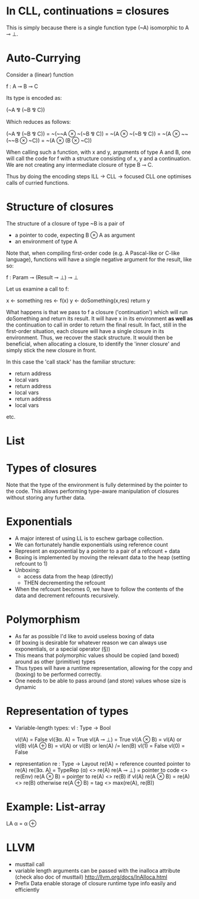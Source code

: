 * In CLL, continuations = closures

This is simply because there is a single function type (~A)
isomorphic to A ⊸ ⊥.

* Auto-Currying

Consider a (linear) function

f : A ⊸ B ⊸ C

Its type is encoded as:

(~A ⅋ (~B ⅋ C))

Which reduces as follows:

  (~A ⅋ (~B ⅋ C)) 
= ~(~~A ⊗ ~(~B ⅋ C))
= ~(A ⊗ ~(~B ⅋ C))
= ~(A ⊗ ~~(~~B ⊗ ~C))
= ~(A ⊗ (B ⊗ ~C))

When calling such a function, with x and y, arguments of type A and B,
one will call the code for f with a structure consisting of x, y and a
continuation. We are not creating any intermediate closure of type B ⊸
C.

Thus by doing the encoding steps ILL -> CLL -> focused CLL one
optimises calls of curried functions.


* Structure of closures

The structure of a closure of type ~B is a pair of
- a pointer to code, expecting B ⊗ A as argument
- an environment of type A


Note that, when compiling first-order code (e.g. A Pascal-like or
C-like language), functions will have a single negative argument for
the result, like so:

f : Param ⊸ (Result ⊸ ⊥) ⊸ ⊥

Let us examine a call to f:


x <- something
res <- f(x)
y <- doSomething(x,res)
return y

What happens is that we pass to f a closure ('continuation') which
will run doSomething and return its result. It will have x in its
environment *as well as* the continuation to call in order to return
the final result. In fact, still in the first-order situation, each
closure will have a single closure in its environment. Thus, we
recover the stack structure. It would then be beneficial, when
allocating a closure, to identify the 'inner closure' and simply stick
the new closure in front.

In this case the 'call stack' has the familiar structure:

- return address
- local vars
- return address
- local vars
- return address
- local vars

etc.

* List

* Types of closures

Note that the type of the environment is fully determined by the
pointer to the code. This allows performing type-aware manipulation of
closures without storing any further data.

* Exponentials

- A major interest of using LL is to eschew garbage collection.
- We can fortunately handle exponentials using reference count
- Represent an exponential by a pointer to a pair of a refcount + data
- Boxing is implemented by moving the relevant data to the heap (setting refcount to 1)
- Unboxing:
  - access data from the heap (directly)
  - THEN decrementing the refcount
- When the refcount becomes 0, we have to follow the contents of the
  data and decrement refcounts recursively.

* Polymorphism

- As far as possible I'd like to avoid useless boxing of data
- (If boxing is desirable for whatever reason we can always use
  exponentials, or a special operator (§))
- This means that polymorphic values should be copied (and boxed) around as other
  (primitive) types
- Thus types will have a runtime representation, allowing for the copy
  and (boxing) to be performed correctly.
- One needs to be able to pass around (and store) values whose size is dynamic

* Representation of types

- Variable-length types:
  vl : Type -> Bool

  vl(!A) = False
  vl(∃α. A) = True
  vl(A ⊸ ⊥) = True
  vl(A ⊗ B) = vl(A) or vl(B)
  vl(A ⊕ B) = vl(A) or vl(B) or len(A) /= len(B)
  vl(1) = False
  vl(0) = False

- representation re : Type -> Layout
  re(!A) = reference counted pointer to re(A)
  re(∃α. A) = TypeRep (α) <> re(A)
  re(A ⊸ ⊥) = pointer to code <> re(Env)
  re(A ⊗ B) = pointer to re(A) <> re(B) if vl(A)
  re(A ⊗ B) = re(A) <> re(B) otherwise
  re(A ⊕ B) = tag <> max(re(A), re(B))


* Example: List-array

LA α = α ⊕ 


* LLVM

- musttail call
- variable length arguments can be passed with the inalloca attribute (check also doc of musttail)
  http://llvm.org/docs/InAlloca.html
- Prefix Data enable storage of closure runtime type info easily and efficiently
